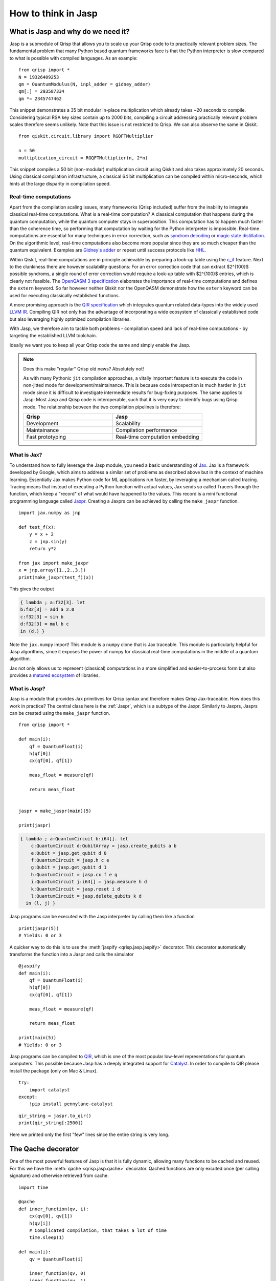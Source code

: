 .. _jasp_tutorial:

How to think in Jasp
====================

What is Jasp and why do we need it?
-----------------------------------


Jasp is a submodule of Qrisp that allows you to scale up your Qrisp code to to practically relevant problem sizes. The fundamental problem that many Python based quantum frameworks face is that the Python interpreter is slow compared to what is possible with compiled languages. As an example:

::

    from qrisp import *
    N = 19326409253
    qm = QuantumModulus(N, inpl_adder = gidney_adder)
    qm[:] = 293587334
    qm *= 2345747462
    
This snippet demonstrates a 35 bit modular in-place multiplication which already takes ~20 seconds to compile. Considering typical RSA key sizes contain up to 2000 bits, compiling a circuit addressing practically relevant problem scales therefore seems unlikely. Note that this issue is not restricted to Qrisp. We can also observe the same in Qiskit.

::

    from qiskit.circuit.library import RGQFTMultiplier
    
    n = 50
    multiplication_circuit = RGQFTMultiplier(n, 2*n)
    
This snippet compiles a 50 bit (non-modular) multiplication circuit using Qiskit and also takes approximately 20 seconds. Using classical compilation infrastructure, a classical 64 bit multiplication can be compiled within micro-seconds, which hints at the large disparity in compilation speed.

Real-time computations
^^^^^^^^^^^^^^^^^^^^^^

Apart from the compilation scaling issues, many frameworks (Qrisp included) suffer from the inability to integrate classical real-time computations. What is a real-time computation? A classical computation that happens during the quantum computation, while the quantum computer stays in superposition. This computation has to happen much faster than the coherence time, so performing that computation by waiting for the Python interpreter is impossible. Real-time computations are essential for many techniques in error correction, such as `syndrom decoding <https://thesis.library.caltech.edu/2900/2/THESIS.pdf>`_ or `magic state distillation <https://journals.aps.org/prxquantum/abstract/10.1103/PRXQuantum.2.020341>`_. On the algorithmic level, real-time computations also become more popular since they are so much cheaper than the quantum equivalent. Examples are `Gidney's adder <https://arxiv.org/abs/1709.06648>`_ or repeat until success protocols like `HHL <https://arxiv.org/abs/0811.3171>`_.

Within Qiskit, real-time computations are in principle achievable by preparing a look-up table using the `c_if <https://docs.quantum.ibm.com/api/qiskit/qiskit.circuit.Instruction#c_if>`_ feature. Next to the clunkiness there are however scalability questions: For an error correction code that can extract $2^{100}$ possible syndroms, a single round of error correction would require a look-up table with $2^{100}$ entries, which is clearly not feasible. The `OpenQASM 3 specification <https://arxiv.org/abs/2104.14722>`_ elaborates the importance of real-time computations and defines the ``extern`` keyword. So far however neither Qiskit nor the OpenQASM demonstrate how the ``extern`` keyword can be used for executing classically established functions.

A more promising approach is the `QIR specification <https://www.qir-alliance.org/>`_ which integrates quantum related data-types into the widely used `LLVM IR <https://en.wikipedia.org/wiki/LLVM>`_. Compiling QIR not only has the advantage of incorporating a wide ecosystem of classically established code but also leveraging highly optimized compilation libraries.

With Jasp, we therefore aim to tackle both problems - compilation speed and lack of real-time computations - by targeting the established LLVM toolchain.

Ideally we want you to keep all your Qrisp code the same and simply enable the Jasp.

.. note::

    Does this make "regular" Qrisp old news? Absolutely not! 
    
    As with many Pythonic ``jit`` compilation approaches, a vitally important feature is to execute the code in non-jitted mode for development/maintainance. This is because code introspection is much harder in ``jit`` mode since it is difficult to investigate intermediate results for bug-fixing purposes. The same applies to Jasp: Most Jasp and Qrisp code is interoperable, such that it is very easy to identify bugs using Qrisp mode. The relationship between the two compilation pipelines is therefore:
    
    .. list-table::
       :widths: 25 25
       :header-rows: 1

       * - **Qrisp**
         - **Jasp**
       * - Development
         - Scalability
       * - Maintainance
         - Compilation performance
       * - Fast prototyping
         - Real-time computation embedding
    

What is Jax?
^^^^^^^^^^^^

To understand how to fully leverage the Jasp module, you need a basic understanding of `Jax <https://jax.readthedocs.io/en/latest/notebooks/thinking_in_jax.html>`_. Jax is a framework developed by Google, which aims to address a similar set of problems as described above but in the context of machine learning. Essentially Jax makes Python code for ML applications run faster, by leveraging a mechanism called tracing. Tracing means that instead of executing a Python function with actual values, Jax sends so called Tracers through the function, which keep a "record" of what would have happened to the values. This record is a mini functional programming language called `Jaxpr <https://jax.readthedocs.io/en/latest/_tutorials/jaxpr.html>`_. Creating a Jaxprs can be achieved by calling the ``make_jaxpr`` function.

::

    import jax.numpy as jnp
    
    def test_f(x):
        y = x + 2
        z = jnp.sin(y)
        return y*z
        
    from jax import make_jaxpr
    x = jnp.array([1.,2.,3.])
    print(make_jaxpr(test_f)(x))
    
This gives the output

.. code-block::

    { lambda ; a:f32[3]. let
    b:f32[3] = add a 2.0
    c:f32[3] = sin b
    d:f32[3] = mul b c
    in (d,) }

Note the ``jax.numpy`` import! This module is a ``numpy`` clone that is Jax traceable. This module is particularly helpful for Jasp algorithms, since it exposes the power of numpy for classical real-time computations in the middle of a quantum algorithm.

Jax not only allows us to represent (classical) computations in a more simplified and easier-to-process form but also provides a `matured ecosystem <https://www.educative.io/courses/intro-jax-deep-learning/awesome-jax-libraries>`_ of libraries. 

What is Jasp?
^^^^^^^^^^^^^

Jasp is a module that provides Jax primitives for Qrisp syntax and therefore makes Qrisp Jax-traceable. How does this work in practice? The central class here is the :ref:`Jaspr`, which is a subtype of the Jaxpr. Similarly to Jaxprs, Jasprs can be created using the ``make_jaspr`` function.

::

    from qrisp import *

    def main(i):
        qf = QuantumFloat(i)
        h(qf[0])
        cx(qf[0], qf[1])

        meas_float = measure(qf)

        return meas_float
        

    jaspr = make_jaspr(main)(5)

    print(jaspr)

.. code-block::

    { lambda ; a:QuantumCircuit b:i64[]. let
        c:QuantumCircuit d:QubitArray = jasp.create_qubits a b
        e:Qubit = jasp.get_qubit d 0
        f:QuantumCircuit = jasp.h c e
        g:Qubit = jasp.get_qubit d 1
        h:QuantumCircuit = jasp.cx f e g
        i:QuantumCircuit j:i64[] = jasp.measure h d
        k:QuantumCircuit = jasp.reset i d
        l:QuantumCircuit = jasp.delete_qubits k d
      in (l, j) }

Jasp programs can be executed with the Jasp interpreter by calling them like a function
::

    print(jaspr(5))
    # Yields: 0 or 3

A quicker way to do this is to use the :meth:`jaspify <qrisp.jasp.jaspify>` decorator. This decorator automatically transforms the function into a Jaspr and calls the simulator

::
    
    @jaspify
    def main(i):
        qf = QuantumFloat(i)
        h(qf[0])
        cx(qf[0], qf[1])

        meas_float = measure(qf)

        return meas_float

    print(main(5))
    # Yields: 0 or 3


Jasp programs can be compiled to `QIR <https://github.com/qir-alliance/qir-spec>`_, which is one of the most popular low-level representations for quantum computers. This possible because Jasp has a deeply integrated support for `Catalyst <https://docs.pennylane.ai/projects/catalyst/en/stable/index.html>`_. In order to compile to QIR please install the package (only on Mac & Linux).

::

    try:
        import catalyst
    except:
        !pip install pennylane-catalyst


::

    qir_string = jaspr.to_qir()
    print(qir_string[:2500])


Here we printed only the first "few" lines since the entire string is very long.

The Qache decorator
-------------------

One of the most powerful features of Jasp is that it is fully dynamic, allowing many functions to be cached and reused. For this we have the :meth:`qache <qrisp.jasp.qache>` decorator. Qached functions are only excuted once (per calling signature) and otherwise retrieved from cache.

::

    import time

    @qache
    def inner_function(qv, i):
        cx(qv[0], qv[1])
        h(qv[i])
        # Complicated compilation, that takes a lot of time
        time.sleep(1)

    def main(i):
        qv = QuantumFloat(i)

        inner_function(qv, 0)
        inner_function(qv, 1)
        inner_function(qv, 2)

        return measure(qv)


    t0 = time.time()
    jaspr = make_jaspr(main)(5)
    print(time.time()- t0)
    # Yields:
    # 1.0196595191955566


If a cached function is called with a different type (classical or quantum) the function will not be retrieved from cache but instead retraced. If called with the same signature, the appropriate implementation will be retrieved from the cache.

::

    @qache
    def inner_function(qv):
        x(qv)
        time.sleep(1)

    def main():
        qf = QuantumFloat(5)
        qbl = QuantumBool(5)

        inner_function(qf)
        inner_function(qf)
        inner_function(qbl)
        inner_function(qbl)

        return measure(qf)

    t0 = time.time()
    jaspr = make_jaspr(main)()
    print(time.time()- t0)
    # Yields:
    # 2.044877767562866


We see 2 seconds now because the ``inner_function`` has been traced twice: Once for the :ref:`QuantumFloat` and once for the :ref:`QuantumBool`.

Another important concept are dynamic values. Dynamic values are values that are only known at runtime (i.e. when the program is actually executed). This could be because the value is coming from a quantum measurement. Every QuantumVariable and it's ``.size`` attribute are dynamic. Furthermore classical values can also be dynamic. For classical values, we can use the Python native ``isinstance`` check for the ``jax.core.Tracer`` class, whether a variable is dynamic. Note that even though ``QuantumVariables`` behave dynamic, they are not tracers themselves.
::
    
    from jax.core import Tracer

    def main(i):
        print("i is dynamic?: ", isinstance(i, Tracer))
        
        qf = QuantumFloat(5)
        j = qf.size
        print("j is dynamic?: ", isinstance(i, Tracer))
        
        h(qf)
        k = measure(qf)
        print("k is dynamic?: ", isinstance(k, Tracer))

        # Regular Python integers are not dynamic
        l = 5
        print("l is dynamic?: ", isinstance(l, Tracer))

        # Arbitrary Python objects can be used within Jasp
        # but they are not dynamic
        import networkx as nx
        G = nx.DiGraph()
        G.add_edge(1,2)
        print("G is dynamic?: ", isinstance(l, Tracer))
        
        return k

    jaspr = make_jaspr(main)(5)
    # Yields:
    # i is dynamic?:  True
    # j is dynamic?:  True
    # k is dynamic?:  True
    # l is dynamic?:  False
    # G is dynamic?:  False


What is the advantage of dynamic values? Dynamical code is **scale invariant**! For this we can use the :meth:`jrange <qrisp.jasp.jrange>` iterator, which allows you to execute a dynamic amount of loop iterations. Some restrictions apply however (check the docs to see which).
::

    @jaspify
    def main(k):

        a = QuantumFloat(k)
        b = QuantumFloat(k)

        # Brings a into uniform superposition via Hadamard
        h(a)

        c = measure(a)

        # Excutes c iterations (i.e. depending the measurement outcome)
        for i in jrange(c):

            # Performs a quantum incrementation on b based on the measurement outcome
            b += c//5

        return measure(b)

    print(main(5))


It is possible to execute a multi-controlled X gate with a dynamic amount of controls.
::

    @jaspify
    def main(i, j, k):

        a = QuantumFloat(5)
        a[:] = i
        
        qbl = QuantumBool()

        # a[:j] is a dynamic amount of controls
        mcx(a[:j], qbl[0], ctrl_state = k)

        return measure(qbl)


This function encodes the integer ``i`` into a ``QuantumFloat`` and subsequently performs an MCX gate with control state ``k``. Therefore, we expect the function to return ``True`` if ``i == k`` and ``j > 5``.
::

    print(main(1, 6, 1))
    print(main(3, 6, 1))
    print(main(2, 1, 1))
    # Yields:
    # True
    # False
    # False


Classical control flow
----------------------

Jasp code can be conditioned on classically known values. For that we simply use the :ref:`control <ControlEnvironment>` feature from base-Qrisp but with dynamical, classical bools. Some restrictions apply (check the docs for more details).
::

    @jaspify
    def main():

        qf = QuantumFloat(3)
        h(qf)

        # This is a classical, dynamical int
        meas_res = measure(qf)

        # This is a classical, dynamical bool
        ctrl_bl = meas_res >= 4
        
        with control(ctrl_bl):
            qf -= 4

        return measure(qf)

    for i in range(5):
        print(main())
    # Yields
    # 2
    # 0
    # 2
    # 2
    # 3


The Repeat-Until-Success (RUS) decorator
----------------------------------------

RUS stands for Repeat-Until-Success and is an essential part for many quantum algorithms such as HHL or Linear Combination of Unitaries (LCU). As the name says the RUS component repeats a certain subroutine until a measurement yields ``True``. The RUS decorator should be applied to a ``trial_function``, which returns a classical bool as the first return value and some arbitrary other values. The trial function will be repeated until the classical bool is ``True``.

To demonstrate the RUS behavior, we initialize a GHZ state 

$\ket{\psi} = \frac{1}{\sqrt{2}} (\ket{00000} + \ket{11111})$

and measure the first qubit into a boolean value. This will be the value to cancel the repetition. This will collapse the GHZ state into either $\ket{00000}$ (which will cause a new repetition) or $\ket{11111} = \ket{31}$, which cancels the loop. After the repetition is canceled we are therefore guaranteed to have the latter state.
::

    from qrisp.jasp import RUS, make_jaspr
    from qrisp import QuantumFloat, h, cx, measure

    def init_GHZ(qf):
        h(qf[0])
        for i in jrange(1, qf.size):
            cx(qf[0], qf[i])

    @RUS
    def rus_trial_function():
        qf = QuantumFloat(5)

        init_GHZ(qf)
        
        cancelation_bool = measure(qf[0])
        
        return cancelation_bool, qf

    @jaspify
    def main():

        qf = rus_trial_function()

        return measure(qf)

    print(main())
    # Yieds:
    # 31.0 (the decimal equivalent of 11111)


Terminal sampling
-----------------

The :meth:`jaspify <qrisp.jasp.jaspify>` decorator executes one "shot". For many quantum algorithms we however need the distribution of shots. In principle we could execute a bunch of "jaspified" function calls, which is however not as scalable. For this situation we have the :meth:`terminal_sampling <qrisp.jasp.terminal_sampling>` decorator. To use this decorator we need a function that returns a ``QuantumVariable`` (instead of a classical measurement result). The decorator will then perform a (hybrid) simulation of the given script and subsequently sample from the distribution at the end.
::

    
    @RUS
    def rus_trial_function():
        qf = QuantumFloat(5)

        init_GHZ(qf)
        
        cancelation_bool = measure(qf[0])
        
        return cancelation_bool, qf

    @terminal_sampling
    def main():

        qf = rus_trial_function()
        h(qf[0])

        return qf

    print(main())
    # Yields:
    # {30.0: 0.5, 31.0: 0.5}


The ``terminal_sampling`` decorator requires some care however. Remember that it only samples from the distribution at the end of the algorithm. This distribution can depend on random chances that happened during the execution. We demonstrate faulty use in the following example.
::

    from qrisp import QuantumBool, measure, control

    @terminal_sampling
    def main():

        qbl = QuantumBool()
        qf = QuantumFloat(4)

        # Bring qbl into superposition
        h(qbl)

        # Perform a measure
        cl_bl = measure(qbl)

        # Perform a conditional operation based on the measurement outcome
        with control(cl_bl):
            qf[:] = 1
            h(qf[2])

        return qf

    for i in range(5):
        print(main())
    # Yields either {0.0: 1.0} or {1.0: 0.5, 5.0: 0.5} (with a 50/50 probability)


Boolean simulation
------------------
The tight Jax integration of Jasp enables some powerful features such as a highly performant simulator of purely boolean circuits. This simulator works by transforming Jaspr objects that contain only X, CX, MCX etc. into boolean Jax logic. Subsequently this is inserted into the Jax pipeline, which yields a highly scalable simulator for purely classical Jasp functions.

To call this simulator, we simply use the ``boolean_simulation`` decorator like we did with the ``jaspify`` decorator.
::

    from qrisp import *
    from qrisp.jasp import *

    def quantum_mult(a, b):
        return a*b

    @boolean_simulation(bit_array_padding = 2**10)
    def main(i, j, iterations):

        a = QuantumFloat(10)
        b = QuantumFloat(10)

        a[:] = i
        b[:] = j

        c = QuantumFloat(30)

        for i in jrange(iterations): 

            # Compute the quantum product
            temp = quantum_mult(a,b)

            # add into c
            c += temp

            # Uncompute the quantum product
            with invert():
                # The << operator "injects" the quantum variable into
                # the function. This means that the quantum_mult
                # function, which was originally out-of-place, is
                # now an in-place function operating on temp.

                # It can therefore be used for uncomputation
                # Automatic uncomputation is not yet available within Jasp.
                (temp << quantum_mult)(a, b)

            # Delete temp
            temp.delete()

        return measure(c)


The first call needs some time for compilation
::

    import time
    t0 = time.time()
    main(1, 2, 5)
    print(time.time()-t0)
    # Yields:
    # 8.607563018798828


Any subsequent call is super fast
::

    t0 = time.time()
    print(main(3, 4, 120)) # Expected to be 3*4*120 = 1440
    print(f"Took {time.time()-t0} to simulate 120 iterations")
    # Yields:
    # 1440.0
    # Took 0.006011247634887695 to simulate 120 iteration


Compile and simulate A MILLION QFLOPs!
::

    print(main(532, 233, 1000000))


Letting a classical neural network decide when to stop
-------------------------------------------------------

The following example showcases how a simple neural network can decide (in real-time) whether to go on or break the RUS iteration. For that we create a simple binary classifier and train it on dummy data (disclaimer: ML code by ChatGPT). This is code is not really useful in anyway and the classifier is classifying random data, but it shows how such an algorithm can be constructed and evaluated.
::

    import jax
    import jax.numpy as jnp
    from jax import grad, jit
    import optax

    # Define the model
    def model(params, x):
        W, b = params
        return jax.nn.sigmoid(jnp.dot(x, W) + b)

    # Define the loss function (binary cross-entropy)
    def loss_fn(params, x, y):
        preds = model(params, x)
        return -jnp.mean(y * jnp.log(preds) + (1 - y) * jnp.log(1 - preds))

    # Initialize parameters
    key = jax.random.PRNGKey(0)
    W = jax.random.normal(key, (2, 1))
    b = jax.random.normal(key, (1,))
    params = (W, b)

    # Create optimizer
    optimizer = optax.adam(learning_rate=0.01)
    opt_state = optimizer.init(params)

    # Define training step
    @jit
    def train_step(params, opt_state, x, y):
        loss, grads = jax.value_and_grad(loss_fn)(params, x, y)
        updates, opt_state = optimizer.update(grads, opt_state)
        params = optax.apply_updates(params, updates)
        return params, opt_state, loss

    # Generate some dummy data
    key = jax.random.PRNGKey(0)
    X = jax.random.normal(key, (1000, 2))
    y = jnp.sum(X > 0, axis=1) % 2

    # Training loop
    for epoch in range(100):
        params, opt_state, loss = train_step(params, opt_state, X, y)
        if epoch % 10 == 0:
            print(f"Epoch {epoch}, Loss: {loss}")

    # Make predictions
    predictions = model(params, X)
    accuracy = jnp.mean((predictions > 0.5) == y)
    print(f"Final accuracy: {accuracy}")


We can now use the ``model`` function to evaluate the classifier. Since this function is Jax-based it integrates seamlessly into Jasp.
::

    from qrisp.jasp import *
    from qrisp import *
    
    @RUS
    def rus_trial_function(params):

        # Sample data from two QuantumFloats.
        # This is a placeholder for an arbitrary quantum algorithm.
        qf_0 = QuantumFloat(5)
        h(qf_0)

        qf_1 = QuantumFloat(5)
        h(qf_1)

        meas_res_0 = measure(qf_0)
        meas_res_1 = measure(qf_1)

        # Turn the data into a Jax array
        X = jnp.array([meas_res_0,meas_res_1])/2**qf_0.size

        # Evaluate the model
        model_res = model(params, X)

        # Determine the cancelation
        cancelation_bool = (model_res > 0.5)[0]
        
        return cancelation_bool, qf_0

    @jaspify
    def main(params):

        qf = rus_trial_function(params)
        h(qf[0])

        return measure(qf)

    print(main(params))
    

This marks the end of this tutorial. Congratulations for making it until here! While the programming model of Jasp might differ in some ways from what you are used to with regular Qrisp, we believe that some of presented features will be of vital importance for making large scale quantum computing a reality from software side. If you haven't already done so, check out the :ref:`documentation <jasp>` for more structured information to get your first Jasp algorithm up and running!